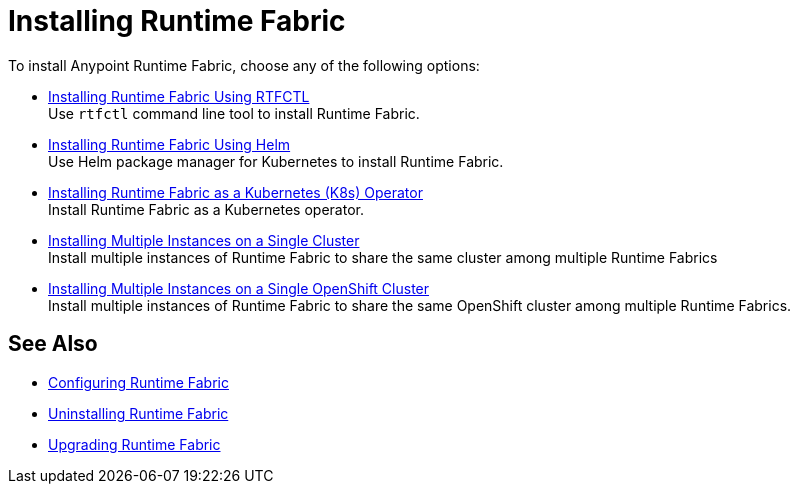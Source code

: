 = Installing Runtime Fabric 

To install Anypoint Runtime Fabric, choose any of the following options:

* xref:install-self-managed.adoc[Installing Runtime Fabric Using RTFCTL] +
Use `rtfctl` command line tool to install Runtime Fabric.

* xref:install-helm.adoc[Installing Runtime Fabric Using Helm] +
Use Helm package manager for Kubernetes to install Runtime Fabric.

* xref:install-openshift.adoc[Installing Runtime Fabric as a Kubernetes (K8s) Operator] +
Install Runtime Fabric as a Kubernetes operator.

* xref:install-multiple-instances.adoc[Installing Multiple Instances on a Single Cluster] +
Install multiple instances of Runtime Fabric to share the same cluster among multiple Runtime Fabrics

* xref:install-multiple-instances-openshift.adoc[Installing Multiple Instances on a Single OpenShift Cluster] +
Install multiple instances of Runtime Fabric to share the same OpenShift cluster among multiple Runtime Fabrics.

== See Also

* xref:configuring-runtime-fabric.adoc[Configuring Runtime Fabric]
* xref:uninstall-self.adoc[Uninstalling Runtime Fabric]
* xref:upgrade-index.adoc[Upgrading Runtime Fabric]
